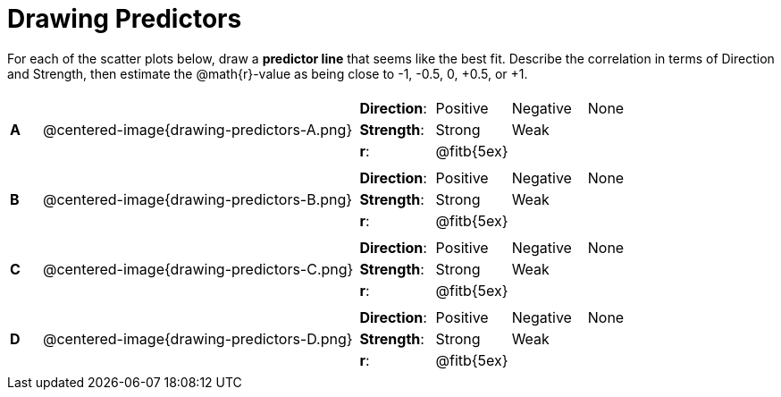 = Drawing Predictors

++++
<style>
img { width: 250px; }
</style>
++++

For each of the scatter plots below, draw a *predictor line* that seems like the best fit. Describe the correlation in terms of Direction and Strength, then estimate the @math{r}-value as being close to -1, -0.5, 0, +0.5, or +1.

[cols=".^1a,10a,.^10a",stripes="none"]
|===

| *A*
| @centered-image{drawing-predictors-A.png}
|
[cols="1a,1a,1a,1a",stripes="none",frame="none",grid="none"]
!===
! *Direction*: 	! Positive  ! Negative 	! None
! *Strength*:  	! Strong 	! Weak 		!
! *r*: 			! @fitb{5ex}!			!
!===

| *B*
| @centered-image{drawing-predictors-B.png}
|
[cols="1a,1a,1a,1a",stripes="none",frame="none",grid="none"]
!===
! *Direction*: 	! Positive  ! Negative 	! None
! *Strength*:  	! Strong 	! Weak 		!
! *r*: 			! @fitb{5ex}!			!
!===

| *C*
| @centered-image{drawing-predictors-C.png}
|
[cols="1a,1a,1a,1a",stripes="none",frame="none",grid="none"]
!===
! *Direction*: 	! Positive  ! Negative 	! None
! *Strength*:  	! Strong 	! Weak 		!
! *r*: 			! @fitb{5ex}!			!
!===

| *D*
| @centered-image{drawing-predictors-D.png}
|
[cols="1a,1a,1a,1a",stripes="none",frame="none",grid="none"]
!===
! *Direction*: 	! Positive  ! Negative 	! None
! *Strength*:  	! Strong 	! Weak 		!
! *r*: 			! @fitb{5ex}!			!
!===

|===
